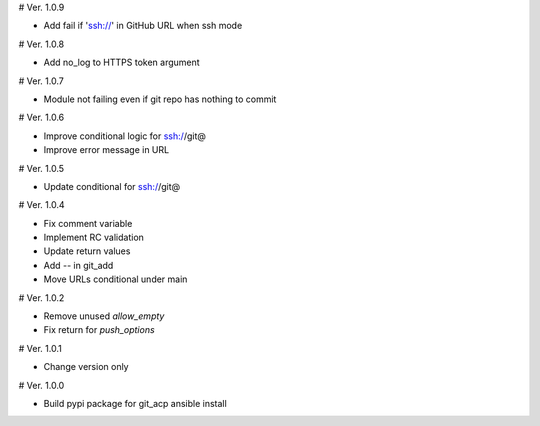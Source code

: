 # Ver. 1.0.9

- Add fail if 'ssh://' in GitHub URL when ssh mode

# Ver. 1.0.8

- Add no_log to HTTPS token argument

# Ver. 1.0.7

- Module not failing even if git repo has nothing to commit

# Ver. 1.0.6

- Improve conditional logic for ssh://git@
- Improve error message in URL

# Ver. 1.0.5

- Update conditional for ssh://git@

# Ver. 1.0.4

- Fix comment variable
- Implement RC validation
- Update return values
- Add `--` in git_add
- Move URLs conditional under main

# Ver. 1.0.2

- Remove unused `allow_empty`
- Fix return for `push_options`

# Ver. 1.0.1

- Change version only

# Ver. 1.0.0

- Build pypi package for git_acp ansible install
